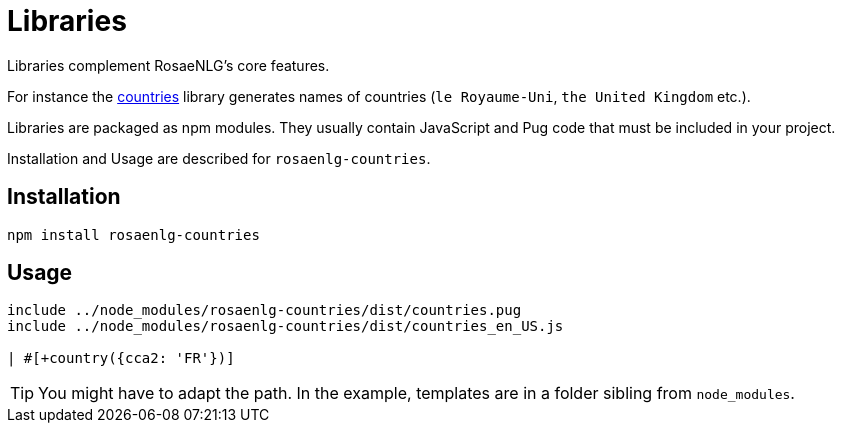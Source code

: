 = Libraries

Libraries complement RosaeNLG's core features.

For instance the xref:countries.adoc[countries] library generates names of countries (`le Royaume-Uni`, `the United Kingdom` etc.).

Libraries are packaged as npm modules. They usually contain JavaScript and Pug code that must be included in your project.

Installation and Usage are described for `rosaenlg-countries`.

== Installation

[source,bash]
----
npm install rosaenlg-countries
----

== Usage

[source]
----
include ../node_modules/rosaenlg-countries/dist/countries.pug
include ../node_modules/rosaenlg-countries/dist/countries_en_US.js

| #[+country({cca2: 'FR'})]

----

TIP: You might have to adapt the path. In the example, templates are in a folder sibling from `node_modules`.
